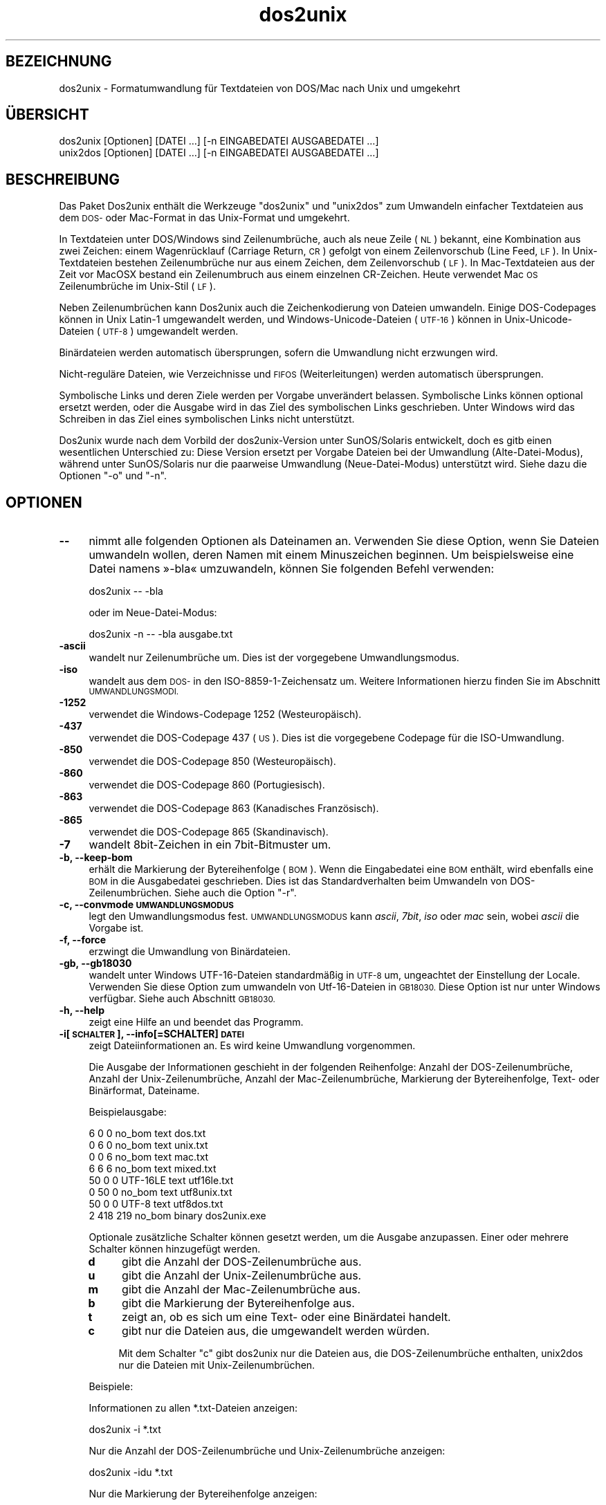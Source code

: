 .\" Automatically generated by Pod::Man 2.28 (Pod::Simple 3.28)
.\"
.\" Standard preamble:
.\" ========================================================================
.de Sp \" Vertical space (when we can't use .PP)
.if t .sp .5v
.if n .sp
..
.de Vb \" Begin verbatim text
.ft CW
.nf
.ne \\$1
..
.de Ve \" End verbatim text
.ft R
.fi
..
.\" Set up some character translations and predefined strings.  \*(-- will
.\" give an unbreakable dash, \*(PI will give pi, \*(L" will give a left
.\" double quote, and \*(R" will give a right double quote.  \*(C+ will
.\" give a nicer C++.  Capital omega is used to do unbreakable dashes and
.\" therefore won't be available.  \*(C` and \*(C' expand to `' in nroff,
.\" nothing in troff, for use with C<>.
.tr \(*W-
.ds C+ C\v'-.1v'\h'-1p'\s-2+\h'-1p'+\s0\v'.1v'\h'-1p'
.ie n \{\
.    ds -- \(*W-
.    ds PI pi
.    if (\n(.H=4u)&(1m=24u) .ds -- \(*W\h'-12u'\(*W\h'-12u'-\" diablo 10 pitch
.    if (\n(.H=4u)&(1m=20u) .ds -- \(*W\h'-12u'\(*W\h'-8u'-\"  diablo 12 pitch
.    ds L" ""
.    ds R" ""
.    ds C` ""
.    ds C' ""
'br\}
.el\{\
.    ds -- \|\(em\|
.    ds PI \(*p
.    ds L" ``
.    ds R" ''
.    ds C`
.    ds C'
'br\}
.\"
.\" Escape single quotes in literal strings from groff's Unicode transform.
.ie \n(.g .ds Aq \(aq
.el       .ds Aq '
.\"
.\" If the F register is turned on, we'll generate index entries on stderr for
.\" titles (.TH), headers (.SH), subsections (.SS), items (.Ip), and index
.\" entries marked with X<> in POD.  Of course, you'll have to process the
.\" output yourself in some meaningful fashion.
.\"
.\" Avoid warning from groff about undefined register 'F'.
.de IX
..
.nr rF 0
.if \n(.g .if rF .nr rF 1
.if (\n(rF:(\n(.g==0)) \{
.    if \nF \{
.        de IX
.        tm Index:\\$1\t\\n%\t"\\$2"
..
.        if !\nF==2 \{
.            nr % 0
.            nr F 2
.        \}
.    \}
.\}
.rr rF
.\" ========================================================================
.\"
.IX Title "dos2unix 1"
.TH dos2unix 1 "2015-02-11" "dos2unix" "2015-02-11"
.\" For nroff, turn off justification.  Always turn off hyphenation; it makes
.\" way too many mistakes in technical documents.
.if n .ad l
.nh
.SH "BEZEICHNUNG"
.IX Header "BEZEICHNUNG"
dos2unix \- Formatumwandlung für Textdateien von DOS/Mac nach Unix und
umgekehrt
.SH "ÜBERSICHT"
.IX Header "ÜBERSICHT"
.Vb 2
\&    dos2unix [Optionen] [DATEI …] [\-n EINGABEDATEI AUSGABEDATEI …]
\&    unix2dos [Optionen] [DATEI …] [\-n EINGABEDATEI AUSGABEDATEI …]
.Ve
.SH "BESCHREIBUNG"
.IX Header "BESCHREIBUNG"
Das Paket Dos2unix enthält die Werkzeuge \f(CW\*(C`dos2unix\*(C'\fR und \f(CW\*(C`unix2dos\*(C'\fR zum
Umwandeln einfacher Textdateien aus dem \s-1DOS\-\s0 oder Mac-Format in das
Unix-Format und umgekehrt.
.PP
In Textdateien unter DOS/Windows sind Zeilenumbrüche, auch als neue Zeile
(\s-1NL\s0) bekannt, eine Kombination aus zwei Zeichen: einem Wagenrücklauf
(Carriage Return, \s-1CR\s0) gefolgt von einem Zeilenvorschub (Line Feed, \s-1LF\s0). In
Unix-Textdateien bestehen Zeilenumbrüche nur aus einem Zeichen, dem
Zeilenvorschub (\s-1LF\s0). In Mac-Textdateien aus der Zeit vor MacOSX bestand ein
Zeilenumbruch aus einem einzelnen CR-Zeichen. Heute verwendet Mac \s-1OS\s0
Zeilenumbrüche im Unix-Stil (\s-1LF\s0).
.PP
Neben Zeilenumbrüchen kann Dos2unix auch die Zeichenkodierung von Dateien
umwandeln. Einige DOS-Codepages können in Unix Latin\-1 umgewandelt werden,
und Windows-Unicode-Dateien (\s-1UTF\-16\s0) können in Unix-Unicode-Dateien (\s-1UTF\-8\s0)
umgewandelt werden.
.PP
Binärdateien werden automatisch übersprungen, sofern die Umwandlung nicht
erzwungen wird.
.PP
Nicht\-reguläre Dateien, wie Verzeichnisse und \s-1FIFOS \s0(Weiterleitungen) werden
automatisch übersprungen.
.PP
Symbolische Links und deren Ziele werden per Vorgabe unverändert
belassen. Symbolische Links können optional ersetzt werden, oder die Ausgabe
wird in das Ziel des symbolischen Links geschrieben. Unter Windows wird das
Schreiben in das Ziel eines symbolischen Links nicht unterstützt.
.PP
Dos2unix wurde nach dem Vorbild der dos2unix\-Version unter SunOS/Solaris
entwickelt, doch es gitb einen wesentlichen Unterschied zu: Diese Version
ersetzt per Vorgabe Dateien bei der Umwandlung (Alte-Datei-Modus), während
unter SunOS/Solaris nur die paarweise Umwandlung (Neue-Datei-Modus)
unterstützt wird. Siehe dazu die Optionen \f(CW\*(C`\-o\*(C'\fR und \f(CW\*(C`\-n\*(C'\fR.
.SH "OPTIONEN"
.IX Header "OPTIONEN"
.IP "\fB\-\-\fR" 4
.IX Item "--"
nimmt alle folgenden Optionen als Dateinamen an. Verwenden Sie diese Option,
wenn Sie Dateien umwandeln wollen, deren Namen mit einem Minuszeichen
beginnen. Um beispielsweise eine Datei namens »\-bla« umzuwandeln, können Sie
folgenden Befehl verwenden:
.Sp
.Vb 1
\&    dos2unix \-\- \-bla
.Ve
.Sp
oder im Neue-Datei-Modus:
.Sp
.Vb 1
\&    dos2unix \-n \-\- \-bla ausgabe.txt
.Ve
.IP "\fB\-ascii\fR" 4
.IX Item "-ascii"
wandelt nur Zeilenumbrüche um. Dies ist der vorgegebene Umwandlungsmodus.
.IP "\fB\-iso\fR" 4
.IX Item "-iso"
wandelt aus dem \s-1DOS\-\s0 in den ISO\-8859\-1\-Zeichensatz um. Weitere Informationen
hierzu finden Sie im Abschnitt \s-1UMWANDLUNGSMODI.\s0
.IP "\fB\-1252\fR" 4
.IX Item "-1252"
verwendet die Windows-Codepage 1252 (Westeuropäisch).
.IP "\fB\-437\fR" 4
.IX Item "-437"
verwendet die DOS-Codepage 437 (\s-1US\s0). Dies ist die vorgegebene Codepage für
die ISO-Umwandlung.
.IP "\fB\-850\fR" 4
.IX Item "-850"
verwendet die DOS-Codepage 850 (Westeuropäisch).
.IP "\fB\-860\fR" 4
.IX Item "-860"
verwendet die DOS-Codepage 860 (Portugiesisch).
.IP "\fB\-863\fR" 4
.IX Item "-863"
verwendet die DOS-Codepage 863 (Kanadisches Französisch).
.IP "\fB\-865\fR" 4
.IX Item "-865"
verwendet die DOS-Codepage 865 (Skandinavisch).
.IP "\fB\-7\fR" 4
.IX Item "-7"
wandelt 8bit\-Zeichen in ein 7bit\-Bitmuster um.
.IP "\fB\-b, \-\-keep\-bom\fR" 4
.IX Item "-b, --keep-bom"
erhält die Markierung der Bytereihenfolge (\s-1BOM\s0). Wenn die Eingabedatei eine
\&\s-1BOM\s0 enthält, wird ebenfalls eine \s-1BOM\s0 in die Ausgabedatei geschrieben. Dies
ist das Standardverhalten beim Umwandeln von DOS\-Zeilenumbrüchen. Siehe auch
die Option \f(CW\*(C`\-r\*(C'\fR.
.IP "\fB\-c, \-\-convmode \s-1UMWANDLUNGSMODUS\s0\fR" 4
.IX Item "-c, --convmode UMWANDLUNGSMODUS"
legt den Umwandlungsmodus fest. \s-1UMWANDLUNGSMODUS\s0 kann \fIascii\fR, \fI7bit\fR,
\&\fIiso\fR oder \fImac\fR sein, wobei \fIascii\fR die Vorgabe ist.
.IP "\fB\-f, \-\-force\fR" 4
.IX Item "-f, --force"
erzwingt die Umwandlung von Binärdateien.
.IP "\fB\-gb, \-\-gb18030\fR" 4
.IX Item "-gb, --gb18030"
wandelt unter Windows UTF\-16\-Dateien standardmäßig in \s-1UTF\-8\s0 um, ungeachtet
der Einstellung der Locale. Verwenden Sie diese Option zum umwandeln von
Utf\-16\-Dateien in \s-1GB18030.\s0 Diese Option ist nur unter Windows
verfügbar. Siehe auch Abschnitt \s-1GB18030.\s0
.IP "\fB\-h, \-\-help\fR" 4
.IX Item "-h, --help"
zeigt eine Hilfe an und beendet das Programm.
.IP "\fB\-i[\s-1SCHALTER\s0], \-\-info[=SCHALTER] \s-1DATEI\s0\fR" 4
.IX Item "-i[SCHALTER], --info[=SCHALTER] DATEI"
zeigt Dateiinformationen an. Es wird keine Umwandlung vorgenommen.
.Sp
Die Ausgabe der Informationen geschieht in der folgenden Reihenfolge: Anzahl
der DOS\-Zeilenumbrüche, Anzahl der Unix\-Zeilenumbrüche, Anzahl der
Mac\-Zeilenumbrüche, Markierung der Bytereihenfolge, Text\- oder Binärformat,
Dateiname.
.Sp
Beispielausgabe:
.Sp
.Vb 8
\&     6       0       0  no_bom    text    dos.txt
\&     0       6       0  no_bom    text    unix.txt
\&     0       0       6  no_bom    text    mac.txt
\&     6       6       6  no_bom    text    mixed.txt
\&    50       0       0  UTF\-16LE  text    utf16le.txt
\&     0      50       0  no_bom    text    utf8unix.txt
\&    50       0       0  UTF\-8     text    utf8dos.txt
\&     2     418     219  no_bom    binary  dos2unix.exe
.Ve
.Sp
Optionale zusätzliche Schalter können gesetzt werden, um die Ausgabe
anzupassen. Einer oder mehrere Schalter können hinzugefügt werden.
.RS 4
.IP "\fBd\fR" 4
.IX Item "d"
gibt die Anzahl der DOS\-Zeilenumbrüche aus.
.IP "\fBu\fR" 4
.IX Item "u"
gibt die Anzahl der Unix\-Zeilenumbrüche aus.
.IP "\fBm\fR" 4
.IX Item "m"
gibt die Anzahl der Mac\-Zeilenumbrüche aus.
.IP "\fBb\fR" 4
.IX Item "b"
gibt die Markierung der Bytereihenfolge aus.
.IP "\fBt\fR" 4
.IX Item "t"
zeigt an, ob es sich um eine Text\- oder eine Binärdatei handelt.
.IP "\fBc\fR" 4
.IX Item "c"
gibt nur die Dateien aus, die umgewandelt werden würden.
.Sp
Mit dem Schalter \f(CW\*(C`c\*(C'\fR gibt dos2unix nur die Dateien aus, die
DOS\-Zeilenumbrüche enthalten, unix2dos nur die Dateien mit
Unix\-Zeilenumbrüchen.
.RE
.RS 4
.Sp
Beispiele:
.Sp
Informationen zu allen *.txt\-Dateien anzeigen:
.Sp
.Vb 1
\&    dos2unix \-i *.txt
.Ve
.Sp
Nur die Anzahl der DOS\-Zeilenumbrüche und Unix\-Zeilenumbrüche anzeigen:
.Sp
.Vb 1
\&    dos2unix \-idu *.txt
.Ve
.Sp
Nur die Markierung der Bytereihenfolge anzeigen:
.Sp
.Vb 1
\&    dos2unix \-\-info=b *.txt
.Ve
.Sp
Die Dateien auflisten, die DOS\-Zeilenumbrüche enthalten:
.Sp
.Vb 1
\&    dos2unix \-ic *.txt
.Ve
.Sp
Die Dateien auflisten, die Unix\-Zeilenumbrüche enthalten:
.Sp
.Vb 1
\&    unix2dos \-ic *.txt
.Ve
.RE
.IP "\fB\-k, \-\-keepdate\fR" 4
.IX Item "-k, --keepdate"
übernimmt den Zeitstempel der Eingabedatei in die Ausgabedatei.
.IP "\fB\-L, \-\-license\fR" 4
.IX Item "-L, --license"
zeigt die Lizenz des Programms an.
.IP "\fB\-l, \-\-newline\fR" 4
.IX Item "-l, --newline"
fügt eine zusätzliche neue Zeile hinzu.
.Sp
\&\fBdos2unix\fR: Nur DOS\-Zeilenumbrüche werden in Unix\-Zeilenumbrüche
umgewandelt. Im Mac-Modus werden nur Mac\-Zeilenumbrüche in
Unix\-Zeilenumbrüche umgewandelt.
.Sp
\&\fBunix2dos\fR: Nur Unix\-Zeilenumbrüche werden in DOS\-Zeilenumbrüche
umgewandelt. Im Mac-Modus werden nur Unix\-Zeilenumbrüche in
Mac\-Zeilenumbrüche umgewandelt.
.IP "\fB\-m, \-\-add\-bom\fR" 4
.IX Item "-m, --add-bom"
schreibt eine Markierung der Bytereihenfolge (\s-1BOM\s0) in die Ausgabedatei. In
der Voreinstellung wird eine \s-1UTF\-8\-BOM\s0 geschrieben.
.Sp
Wenn die Eingabedatei in \s-1UTF\-16\s0 kodiert ist und die Option \f(CW\*(C`\-u\*(C'\fR verwendet
wird, wird eine \s-1UTF\-16\-BOM\s0 geschrieben.
.Sp
Verwenden Sie diese Option niemals, wenn die Kodierung der Ausgabedatei
weder \s-1UTF\-8\s0 noch \s-1UTF\-16\s0 ist. Weitere Informationen finden Sie im Abschnitt
\&\s-1UNICODE.\s0
.IP "\fB\-n, \-\-newfile \s-1EINGABEDATEI AUSGABEDATEI\s0 …\fR" 4
.IX Item "-n, --newfile EINGABEDATEI AUSGABEDATEI …"
Neue-Datei-Modus. Die \s-1EINGABEDATEI\s0 wird umgewandelt und in die \s-1AUSGABEDATEI\s0
geschrieben. Die Dateinamen müssen paarweise angegeben werden. Platzhalter
sollten \fInicht\fR verwendet werden, sonst werden Sie Ihre Dateien
\&\fIverlieren\fR.
.Sp
Der Benutzer, der die Umwandlung im Neue-Datei-Modus startet, wird Besitzer
der umgewandelten Datei. Die Lese\- und Schreibrechte werden aus den
Zugriffsrechten der Originaldatei minus der \fIumask\fR\|(1) der Person ermittelt,
die die Umwandlung ausgeführt hat.
.IP "\fB\-o, \-\-oldfile \s-1DATEI\s0 …\fR" 4
.IX Item "-o, --oldfile DATEI …"
Alte-Datei-Modus. Die \s-1DATEI\s0 wird umgewandelt und durch die Ausgabedatei
überschrieben. Per Vorgabe werden Umwandlungen in diesem Modus
ausgeführt. Platzhalter sind verwendbar.
.Sp
Im Alte-Datei-Modus (Ersetzungsmodus) erhalten die umgewandelten Dateien den
gleichen Eigentümer, die gleiche Gruppe und die gleichen Lese\- und
Schreibberechtigungen wie die Originaldatei, auch wenn die Datei von einem
anderen Benutzer umgewandelt wird, der Schreibrechte für die Datei hat (zum
Beispiel der Systemadministrator). Die Umwandlung wird abgebrochen, wenn es
nicht möglich ist, die originalen Werte beizubehalten. Die Änderung des
Eigentümers könnte zum Beispiel bewirken, dass der ursprüngliche Eigentümer
die Datei nicht mehr lesen kann. Die Änderung der Gruppe könnte ein
Sicherheitsrisiko sein, da die Datei vielleicht für Benutzer lesbar wird,
für die sie nicht bestimmt ist. Die Beibehaltung von Eigentümer, Gruppe und
Schreib\- und Leserechten wird nur unter Unix unterstützt.
.IP "\fB\-q, \-\-quiet\fR" 4
.IX Item "-q, --quiet"
Stiller Modus, in dem alle Warnungen und sonstige Meldungen unterdrückt
werden. Der Rückgabewert ist 0, außer wenn fehlerhafte Befehlszeilenoptionen
angegeben werden.
.IP "\fB\-r, \-\-remove\-bom\fR" 4
.IX Item "-r, --remove-bom"
entfernt die Markierung der Bytereihenfolge (\s-1BOM\s0). Es wird keine \s-1BOM\s0 in die
Ausgabedatei geschrieben. Dies ist das Standardverhalten beim Umwandeln von
Unix\-Zeilenumbrüchen. Siehe auch die Option \f(CW\*(C`\-b\*(C'\fR.
.IP "\fB\-s, \-\-safe\fR" 4
.IX Item "-s, --safe"
überspringt Binärdateien (Vorgabe).
.IP "\fB\-u, \-\-keep\-utf16\fR" 4
.IX Item "-u, --keep-utf16"
erhält die originale UTF\-16\-Kodierung der Eingabedatei. Die Ausgabedatei
wird in der gleichen UTF\-16\-Kodierung geschrieben (Little\-Endian\- oder
Big-Endian-Bytereihenfolge) wie die Eingabedatei. Dies verhindert die
Umwandlung in \s-1UTF\-8.\s0 Eine \s-1UTF\-16\-BOM\s0 wird dementsprechend geschrieben. Diese
Option kann durch Angabe der Option \f(CW\*(C`\-ascii\*(C'\fR deaktiviert werden.
.IP "\fB\-ul, \-\-assume\-utf16le\fR" 4
.IX Item "-ul, --assume-utf16le"
nimmt an, dass die Eingabedatei das Format \s-1UTF\-16LE\s0 hat.
.Sp
Wenn die Eingabedatei eine Markierung der Bytereihenfolge enthält (\s-1BOM\s0),
dann hat die \s-1BOM\s0 Vorrang vor dieser Option.
.Sp
Durch eine falsche Annahme (die Eingabedatei war nicht in \s-1UTF\-16LE\s0 kodiert)
mit erfolgreicher Umwandlung erhalten Sie eine UTF\-8\-Ausgabedatei mit
fehlerhaftem Text. Sie können die fehlgeschlagene Umwandlung mit \fIiconv\fR\|(1)
rückgängig machen, indem Sie die Rückumwandlung von \s-1UTF\-8\s0 nach \s-1UTF\-16LE\s0
vornehmen. Dadurch gewinnen Sie die Originaldatei zurück.
.Sp
Die Annahme von \s-1UTF\-16LE\s0 wirkt wie ein \fIUmwandlungsmodus\fR. Beim Wechsel zum
vorgegebenen \fIascii\fR\-Modus wird die UTF16LE\-Annahme deaktiviert.
.IP "\fB\-ub, \-\-assume\-utf16be\fR" 4
.IX Item "-ub, --assume-utf16be"
nimmt an, dass die Eingabedatei das Format \s-1UTF\-16BE\s0 hat.
.Sp
Diese Option ist gleichbedeutend mit \f(CW\*(C`\-ul\*(C'\fR.
.IP "\fB\-v, \-\-verbose\fR" 4
.IX Item "-v, --verbose"
zeigt ausführliche Meldungen an. Zusätzliche Informationen werden zu den
Markierungen der Bytereihenfolge (\s-1BOM\s0) und zur Anzahl der umgewandelten
Zeilenumbrüche angezeigt.
.IP "\fB\-F, \-\-follow\-symlink\fR" 4
.IX Item "-F, --follow-symlink"
folgt symbolischen Links und wandelt die Zieldateien um.
.IP "\fB\-R, \-\-replace\-symlink\fR" 4
.IX Item "-R, --replace-symlink"
ersetzt symbolische Links durch die umgewandelten Dateien (die originalen
Zieldateien bleiben unverändert).
.IP "\fB\-S, \-\-skip\-symlink\fR" 4
.IX Item "-S, --skip-symlink"
erhält symbolische Links als solche und lässt die Ziele unverändert
(Vorgabe).
.IP "\fB\-V, \-\-version\fR" 4
.IX Item "-V, --version"
zeigt Versionsinformationen an und beendet das Programm.
.SH "MAC-MODUS"
.IX Header "MAC-MODUS"
Im Normalmodus werden Zeilenumbrüche von \s-1DOS\s0 nach Unix und umgekehrt
umgewandelt. Mac\-Zeilenumbrüche werden nicht verändert.
.PP
Im Mac-Modus werden Zeilenumbrüche von Mac nach Unix und umgekehrt
umgewandelt. DOS\-Zeilenumbrüche werden nicht verändert.
.PP
Um das Programm im Mac-Modus auszuführen, verwenden Sie die
Befehlszeilenoption \f(CW\*(C`\-c mac\*(C'\fR oder die Befehle \f(CW\*(C`mac2unix\*(C'\fR oder \f(CW\*(C`unix2mac\*(C'\fR.
.SH "UMWANDLUNGSMODI"
.IX Header "UMWANDLUNGSMODI"
.IP "\fBascii\fR" 4
.IX Item "ascii"
Im \f(CW\*(C`ascii\*(C'\fR\-Modus werden nur Zeilenumbrüche umgewandelt. Dies ist der
vorgegebene Umwandlungsmodus.
.Sp
Obwohl der Name dieses Modus auf \s-1ASCII\s0 hinweist, welches ein 7\-bit\-Standard
ist, bezieht sich der eigentliche Modus auf 8 Bit. Verwenden Sie diesen
Modus immer dann, wenn Sie Unicode-Dateien in UTF\-8\-Kodierung umwandeln.
.IP "\fB7bit\fR" 4
.IX Item "7bit"
In diesem Modus werden alle Nicht-ASCII-Zeichen aus 8 Bit in das
7\-Bit\-Bitmuster umgewandelt.
.IP "\fBiso\fR" 4
.IX Item "iso"
Die Zeichen werden aus dem DOS-Zeichensatz (der Codepage) in den
ISO-Zeichensatz \s-1ISO\-8859\-1 \s0(Latin\-1) in Unix umgewandelt. DOS-Zeichen ohne
Äquivalent in \s-1ISO\-8859\-1,\s0 für die die Umwandlung nicht möglich ist, werden
durch einen Punkt ersetzt. Gleiches gilt für ISO\-8859\-1\-Zeichen ohne
DOS\-Gegenstück.
.Sp
Wenn nur die Option \f(CW\*(C`\-iso\*(C'\fR angegeben ist, versucht dos2unix die aktive
Codepage selbst zu ermitteln. Sollte dies nicht möglich sein, wird die
Standard-Codepage \s-1CP437\s0 verwendet, welche hauptsächlich in den \s-1USA\s0
eingesetzt wird. Um eine bestimmte Codepage zu erzwingen, verwenden Sie die
Optionen \f(CW\*(C`\-437\*(C'\fR (\s-1US\s0), \f(CW\*(C`\-850\*(C'\fR (Westeuropäisch), \f(CW\*(C`\-860\*(C'\fR (Portugiesisch),
\&\f(CW\*(C`\-863\*(C'\fR (Kanadisches Französisch) oder \f(CW\*(C`\-865\*(C'\fR (Skandinavisch). Die
Windows-Codepage \s-1CP1252 \s0(Westeuropäisch) wird durch die Option \f(CW\*(C`\-1252\*(C'\fR
unterstützt.
.Sp
Wenden Sie niemals die ISO-Umwandlung auf Unicode-Textdateien an. In \s-1UTF\-8\s0
kodierte Dateien werden dadurch beschädigt.
.Sp
Einige Beispiele:
.Sp
Umwandlung aus der vorgegebenen DOS-Codepage nach Unix Latin\-1:
.Sp
.Vb 1
\&    dos2unix \-iso \-n in.txt ausgabe.txt
.Ve
.Sp
Umwandlung von \s-1DOS CP850\s0 nach Unix Latin\-1:
.Sp
.Vb 1
\&    dos2unix \-850 \-n eingabe.txt ausgabe.txt
.Ve
.Sp
Umwandlung von Windows \s-1CP1252\s0 nach Unix Latin\-1:
.Sp
.Vb 1
\&    dos2unix \-1252 \-n eingabe.txt ausgabe.txt
.Ve
.Sp
Umwandlung von Windows \s-1CP1252\s0 nach Unix \s-1UTF\-8 \s0(Unicode):
.Sp
.Vb 1
\&    iconv \-f CP1252 \-t UTF\-8 eingabe.txt | dos2unix > ausgabe.txt
.Ve
.Sp
Umwandlung von Unix Latin\-1 in die vorgegebene DOS-Codepage:
.Sp
.Vb 1
\&    unix2dos \-iso \-n eingabe.txt ausgabe.txt
.Ve
.Sp
Umwandlung von Unix Latin\-1 nach \s-1DOS CP850:\s0
.Sp
.Vb 1
\&    unix2dos \-850 \-n eingabe.txt ausgabe.txt
.Ve
.Sp
Umwandlung von Unix Latin\-1 nach Windows \s-1CP1252:\s0
.Sp
.Vb 1
\&    unix2dos \-1252 \-n eingabe.txt ausgabe.txt
.Ve
.Sp
Umwandlung von Unix \s-1UTF\-8 \s0(Unicode) nach Windows \s-1CP1252:\s0
.Sp
.Vb 1
\&    unix2dos < eingabe.txt | iconv \-f UTF\-8 \-t CP1252 > ausgabe.txt
.Ve
.Sp
Siehe auch <http://czyborra.com/charsets/codepages.html> und
<http://czyborra.com/charsets/iso8859.html>.
.SH "UNICODE"
.IX Header "UNICODE"
.SS "Zeichenkodierungen"
.IX Subsection "Zeichenkodierungen"
Es gibt verschiedene Unicode-Zeichenkodierungen. Unter Unix und Linux sind
Unicode-Dateien typischerweise in \s-1UTF\-8\s0 kodiert. Unter Windows können
Textdateien in \s-1UTF\-8, UTF\-16\s0 oder \s-1UTF\-16\s0 in Big-Endian-Bytereihenfolge
kodiert sein, liegen aber meist im Format \s-1UTF\-16\s0 vor.
.SS "Umwandlung"
.IX Subsection "Umwandlung"
Unicode-Textdateien können \s-1DOS\-,\s0 Unix\- oder Mac\-Zeilenumbrüche enthalten, so
wie reguläre Textdateien.
.PP
Alle Versionen von dos2unix und unix2dos können UTF\-8\-kodierte Dateien
umwandeln, weil \s-1UTF\-8\s0 im Hinblick auf Abwärtskompatiblität mit \s-1ASCII\s0
entwickelt wurde.
.PP
Dos2unix und unix2dos mit Unterstützung für \s-1UTF\-16\s0 können in \s-1UTF\-16\s0 kodierte
Dateien in Little\-Endian\- und Big-Endian-Bytereihenfolge lesen. Um
festzustellen, ob dos2unix mit UTF\-16\-Unterstützung kompiliert wurde, geben
Sie \f(CW\*(C`dos2unix \-V\*(C'\fR ein.
.PP
Unter Unix/Linux werden \s-1UTF\-16\s0 kodierte Dateien standardmäßig in die
Zeichenkodierung entsprechend der Locale umgewandelt. Mit dem Befehl
\&\fIlocale\fR\|(1) können Sie herausfinden, wie die Zeichenkodierung der Locale
eingestellt ist. Wenn eine Umwandlung nicht möglich ist, verursacht dies
einen Umwandlungsfehler, wodurch die Datei übersprungen wird.
.PP
Unter Windows werden UTF\-16\-Dateien standardmäßig in \s-1UTF\-8\s0 umgewandelt. In
\&\s-1UTF\-8\s0 formatierte Textdateien werden von Windows und Unix/Linux
gleichermaßen unterstützt.
.PP
Die Kodierungen \s-1UTF\-16\s0 und \s-1UTF\-8\s0 sind vollständig kompatibel, daher wird bei
der Umwandlung keinerlei Text verlorengehen. Sollte bei der Umwandlung von
\&\s-1UTF\-16\s0 in \s-1UTF\-8\s0 ein Problem auftreten, beispielsweise wenn die
UTF\-16\-kodierte Eingabedatei einen Fehler enthält, dann wird diese Datei
übersprungen.
.PP
Wenn die Option \f(CW\*(C`\-u\*(C'\fR verwendet wird, wird die Ausgabedatei in der gleichen
UTF\-16\-Kodierung wie die Eingabedatei geschrieben. Die Option \f(CW\*(C`\-u\*(C'\fR
verhindert die Umwandlung in \s-1UTF\-8.\s0
.PP
Dos2unix und unix2dos bieten keine Option zur Umwandlung von UTF\-8\-Dateien
in \s-1UTF\-16.\s0
.PP
Umwandlungen im \s-1ISO\-\s0 und 7bit\-Modus funktionieren mit UTF\-16\-Dateien nicht.
.SS "Markierung der Bytereihenfolge"
.IX Subsection "Markierung der Bytereihenfolge"
Unicode-Textdateien unter Windows haben typischerweise eine Markierung der
Bytereihenfolge (\s-1BOM\s0), da viele Windows-Programme (zum Beispiel Notepad)
solche BOMs standardmäßig hinzufügen. Weitere Informationen hierzu finden
Sie auf <http://de.wikipedia.org/wiki/Byte\-Reihenfolge>.
.PP
Unter Unix haben Textdateien üblicherweise keine \s-1BOM.\s0 Es wird stattdessen
angenommen, dass Textdateien in der Zeichenkodierung entsprechend der
Spracheinstellung vorliegen.
.PP
Dos2unix kann nur dann erkennen, ob eine Datei UTF\-16\-kodiert ist, wenn die
Datei eine \s-1BOM\s0 enthält. Ist dies nicht der Fall, nimmt dos2unix an, dass es
sich um eine Binärdatei handelt.
.PP
Verwenden Sie die Optionen \f(CW\*(C`\-ul\*(C'\fR oder \f(CW\*(C`\-ub\*(C'\fR, um eine UTF\-16\-Datei ohne \s-1BOM\s0
umzuwandeln.
.PP
Dos2unix schreibt in der Voreinstellung keine \s-1BOM\s0 in die Ausgabedatei. Mit
der Option \f(CW\*(C`\-b\*(C'\fR schreibt Dos2unix eine \s-1BOM,\s0 wenn die Eingabedatei ebenfalls
eine \s-1BOM\s0 hat.
.PP
Unix2dos schreibt in der Voreinstellung eine \s-1BOM\s0 in die Ausgabedatei, wenn
die Eingabedatei ebenfalls eine solche Markierung hat. Verwenden Sie die
Option \f(CW\*(C`\-r\*(C'\fR, um die \s-1BOM\s0 zu entfernen.
.PP
Dos2unix und unix2dos schreiben immer eine \s-1BOM,\s0 wenn die Option \f(CW\*(C`\-m\*(C'\fR
angegeben ist.
.SS "Unicode-Beispiele"
.IX Subsection "Unicode-Beispiele"
Umwandlung von Windows \s-1UTF\-16 \s0(mit \s-1BOM\s0) nach Unix \s-1UTF\-8:\s0
.PP
.Vb 1
\&    dos2unix \-n eingabe.txt ausgabe.txt
.Ve
.PP
Umwandlung von Windows \s-1UTF\-16LE \s0(ohne \s-1BOM\s0) nach Unix \s-1UTF\-8:\s0
.PP
.Vb 1
\&    dos2unix \-ul \-n eingabe.txt ausgabe.txt
.Ve
.PP
Umwandlung von Unix \s-1UTF\-8\s0 nach Windows \s-1UTF\-8\s0 mit \s-1BOM:\s0
.PP
.Vb 1
\&    unix2dos \-m \-n eingabe.txt ausgabe.txt
.Ve
.PP
Umwandlung von Unix \s-1UTF\-8\s0 nach Windows \s-1UTF\-16:\s0
.PP
.Vb 1
\&    unix2dos < eingabe.txt | iconv \-f UTF\-8 \-t UTF\-16 > ausgabe.txt
.Ve
.SH "GB18030"
.IX Header "GB18030"
\&\s-1GB18030\s0 ist ein Standard der chinesischen Regierung. Eine Teilmenge des in
\&\s-1GB18030\s0 definierten Standards ist offiziell für alle in China verkauften
Softwareprodukte vorgeschrieben. Siehe auch
<http://de.wikipedia.org/wiki/GB_18030>.
.PP
\&\s-1GB18030\s0 ist vollständig zu Unicode kompatibel und kann als
Unicode-Umwandlungsformat betrahctet werden. Wie auch \s-1UTF\-8\s0 ist \s-1GB18030\s0
kompatibel zu \s-1ASCII.\s0 Ebenfalls kompatibel ist es zur Codepage 936 von
Windows, auch als \s-1GBK\s0 bekannt.
.PP
Unter Unix/Linux werden UTF\-16\-Dateien in \s-1GB18030\s0 umgewandelt, wenn die
Einstellung der Locale auf \s-1GB18030\s0 gesetzt ist. Beachten Sie, dass dies nur
funktioniert, wenn der Ort auf »China« gesetzt ist. Zum Beispiel wird in
einer Locale-Einstellung \f(CW\*(C`en_GB.GB18030\*(C'\fR (Britisches Englisch) die
Umwandlung von \s-1UTF\-16\s0 in \s-1GB18030\s0 nicht möglich sein, aber in der
chinesischen Einstellung \f(CW\*(C`zh_CN.GB18030\*(C'\fR dagegen funktionieren.
.PP
Unter Windows benötigen Sie die Option \f(CW\*(C`\-gb\*(C'\fR, um UTF\-16\-Dateien in \s-1GB18030\s0
umwandeln zu können.
.PP
In \s-1GB 18030\s0 kodierte Dateien haben wie Unicode-Dateien eine Markierung der
Bytereihenfolge (\s-1BOM\s0).
.SH "BEISPIELE"
.IX Header "BEISPIELE"
Aus der Standardeingabe lesen und in die Standardausgabe schreiben:
.PP
.Vb 2
\&    dos2unix
\&    dos2unix \-l \-c mac
.Ve
.PP
a.txt umwandeln und ersetzen, b.txt umwandeln und ersetzen:
.PP
.Vb 2
\&    dos2unix a.txt b.txt
\&    dos2unix \-o a.txt b.txt
.Ve
.PP
a.txt im ascii-Modus umwandeln und ersetzen:
.PP
.Vb 1
\&    dos2unix a.txt
.Ve
.PP
a.txt im ascii-Modus umwandeln und ersetzen, b.txt im 7bit\-Modus umwandeln
und ersetzen:
.PP
.Vb 3
\&    dos2unix a.txt \-c 7bit b.txt
\&    dos2unix \-c ascii a.txt \-c 7bit b.txt
\&    dos2unix \-ascii a.txt \-7 b.txt
.Ve
.PP
a.txt aus dem Mac\- in das Unix-Format umwandeln:
.PP
.Vb 2
\&    dos2unix \-c mac a.txt
\&    mac2unix a.txt
.Ve
.PP
a.txt aus dem Unix\- in das Mac-Format umwandeln:
.PP
.Vb 2
\&    unix2dos \-c mac a.txt
\&    unix2mac a.txt
.Ve
.PP
a.txt unter Beibehaltung des ursprünglichen Zeitstempels umwandeln:
.PP
.Vb 2
\&    dos2unix \-k a.txt
\&    dos2unix \-k \-o a.txt
.Ve
.PP
a.txt umwandeln und das Ergebnis nach e.txt schreiben:
.PP
.Vb 1
\&    dos2unix \-n a.txt e.txt
.Ve
.PP
a.txt umwandeln und das Ergebnis nach e.txt schreiben, wobei e.txt den
gleichen Zeitstempel erhält wie a.txt:
.PP
.Vb 1
\&    dos2unix \-k \-n a.txt e.txt
.Ve
.PP
a.txt umwandeln und ersetzen, b.txt umwandeln und das Ergebnis nach e.txt
schreiben:
.PP
.Vb 2
\&    dos2unix a.txt \-n b.txt e.txt
\&    dos2unix \-o a.txt \-n b.txt e.txt
.Ve
.PP
c.txt umwandeln und das Ergebnis nach e.txt schreiben, a.txt umwandeln und
ersetzen, b.txt umwandeln und ersetzen, d.txt umwandeln und das Ergebnis
nach f.txt schreiben:
.PP
.Vb 1
\&    dos2unix \-n c.txt e.txt \-o a.txt b.txt \-n d.txt f.txt
.Ve
.SH "REKURSIVE UMWANDLUNG"
.IX Header "REKURSIVE UMWANDLUNG"
Verwenden Sie dos2unix zusammen mit den Befehlen \fIfind\fR\|(1) und \fIxargs\fR\|(1), um
Textdateien in einem Verzeichnisbaum rekursiv umzuwandeln. Um beispielsweise
alle *.txt\-Dateien im aktuellen Verzeichnis und dessen Unterverzeichnissen
umzuwandeln, geben Sie Folgendes ein:
.PP
.Vb 1
\&    find . \-name *.txt |xargs dos2unix
.Ve
.SH "LOKALISIERUNG"
.IX Header "LOKALISIERUNG"
.IP "\fB\s-1LANG\s0\fR" 4
.IX Item "LANG"
Die primäre Sprache wird durch die Umgebungsvariable \s-1LANG\s0 festgelegt. Diese
Variable besteht aus mehreren Teilen: Der erste Teil besteht aus zwei
Kleinbuchstaben, die den Sprachcode angeben. Der zweite Teil ist optional
und bezeichnet den Ländercode in Großbuchstaben, vom davor stehenden
Sprachcode durch einen Unterstrich getrennt. Der dritte Teil ist ebenfalls
optional und gibt die Zeichenkodierung an, vom Ländercode durch einen Punkt
getrennt. Einige Beispiele für Standard-POSIX-Shells:
.Sp
.Vb 7
\&    export LANG=de               Deutsch
\&    export LANG=de_DE            Deutsch, Deutschland
\&    export LANG=de_AT            Deutsch, Österreich
\&    export LANG=es_ES            Spanisch, Spanien
\&    export LANG=es_MX            Spanisch, Mexiko
\&    export LANG=en_US.iso88591   Englisch, USA, Latin\-1\-Zeichenkodierung
\&    export LANG=en_GB.UTF\-8      Englisch, GB, UTF\-8\-Zeichenkodierung
.Ve
.Sp
Eine vollständige Liste der Sprachen und Ländercodes finden Sie im
Gettext-Handbuch:
<http://www.gnu.org/software/gettext/manual/html_node/Usual\-Language\-Codes.html>
.Sp
Auf Unix-Systemen erhalten Sie mit dem Befehl \fIlocale\fR\|(1) spezifische
Informationen zu den Spracheinstellungen.
.IP "\fB\s-1LANGUAGE\s0\fR" 4
.IX Item "LANGUAGE"
Mit der Umgebungsvariable \s-1LANGUAGE\s0 können Sie eine Prioritätenliste für
Sprachen übergeben, die Sie durch Doppelpunkte voneinander trennen. Dos2unix
gibt \s-1LANGUAGE\s0 vor \s-1LANG\s0 den Vorzug, zum Beispiel bei Deutsch vor
Niederländisch: \f(CW\*(C`LANGUAGE=de:nl\*(C'\fR. Sie müssen zunächst die Lokalisierung
aktivieren, indem Sie die Variable \s-1LANG \s0(oder \s-1LC_ALL\s0) auf einen anderen Wert
als »C« setzen, bevor Sie die Liste der Sprachprioritäten mit der Variable
\&\s-1LANGUAGE\s0 nutzen können. Weitere Informationen finden Sie im
Gettext-Handbuch:
<http://www.gnu.org/software/gettext/manual/html_node/The\-LANGUAGE\-variable.html>
.Sp
Falls Sie eine Sprache auswählen, die nicht verfügbar ist, erhalten Sie die
Standardmeldungen in englischer Sprache.
.IP "\fB\s-1DOS2UNIX_LOCALEDIR\s0\fR" 4
.IX Item "DOS2UNIX_LOCALEDIR"
Durch die Umgebungsvariable \s-1DOS2UNIX_LOCALEDIR\s0 wird \s-1LOCALEDIR\s0 während der
Kompilierung übergangen. \s-1LOCALEDIR\s0 wird verwendet, um Sprachdateien zu
finden. Der GNU-Standardwert ist \f(CW\*(C`/usr/local/share/locale\*(C'\fR.  Die Option
\&\fB\-\-version\fR zeigt das verwendete \s-1LOCALEDIR\s0 an.
.Sp
Beispiel (POSIX-Shell):
.Sp
.Vb 1
\&    export DOS2UNIX_LOCALEDIR=$HOME/share/locale
.Ve
.SH "RÜCKGABEWERT"
.IX Header "RÜCKGABEWERT"
Bei Erfolg wird 0 zurückgegeben. Bei aufgetretenen Systemfehlern wird der
letzte Systemfehler zurückgegeben. Für alle anderen Fehler wird 1
zurückgegeben.
.PP
Der Rückgabewert ist im stillen Modus stets 0, außer wenn fehlerhafte
Befehlszeilenoptionen verwendet werden.
.SH "STANDARDS"
.IX Header "STANDARDS"
<http://de.wikipedia.org/wiki/Textdatei>
.PP
<http://de.wikipedia.org/wiki/Wagenr%C3%BCcklauf>
.PP
<http://de.wikipedia.org/wiki/Zeilenumbruch>
.PP
<http://en.wikipedia.org/wiki/Unicode>
.SH "AUTOREN"
.IX Header "AUTOREN"
Benjamin Lin \- <blin@socs.uts.edu.au>, Bernd Johannes Wuebben
(Mac2unix\-Modus) \- <wuebben@kde.org>, Christian Wurll (Extra Zeilenumbruch)
\&\- <wurll@ira.uka.de>, Erwin Waterlander \- <waterlan@xs4all.nl> (Betreuer)
.PP
Projektseite: <http://waterlan.home.xs4all.nl/dos2unix.html>
.PP
SourceForge-Seite: <http://sourceforge.net/projects/dos2unix/>
.SH "SIEHE AUCH"
.IX Header "SIEHE AUCH"
\&\fIfile\fR\|(1)  \fIfind\fR\|(1)  \fIiconv\fR\|(1)  \fIlocale\fR\|(1)  \fIxargs\fR\|(1)
